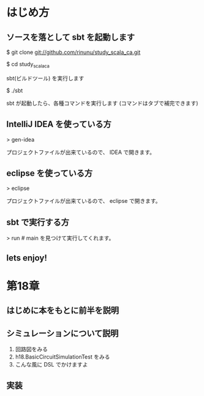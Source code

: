 * はじめ方
** ソースを落として sbt を起動します
$ git clone git://github.com/rinunu/study_scala_ca.git

$ cd study_scala_ca

sbt(ビルドツール) を実行します

$ ./sbt

sbt が起動したら、各種コマンドを実行します
(コマンドはタブで補完できます)

** IntelliJ IDEA を使っている方 

> gen-idea

プロジェクトファイルが出来ているので、 IDEA で開きます。

** eclipse を使っている方

> eclipse

プロジェクトファイルが出来ているので、 eclipse で開きます。

** sbt で実行する方

> run # main を見つけて実行してくれます。

** lets enjoy!
* 第18章
** はじめに本をもとに前半を説明

** シミュレーションについて説明
1. 回路図をみる
2. h18.BasicCircuitSimulationTest をみる
3. こんな風に DSL でかけますよ


** 実装
